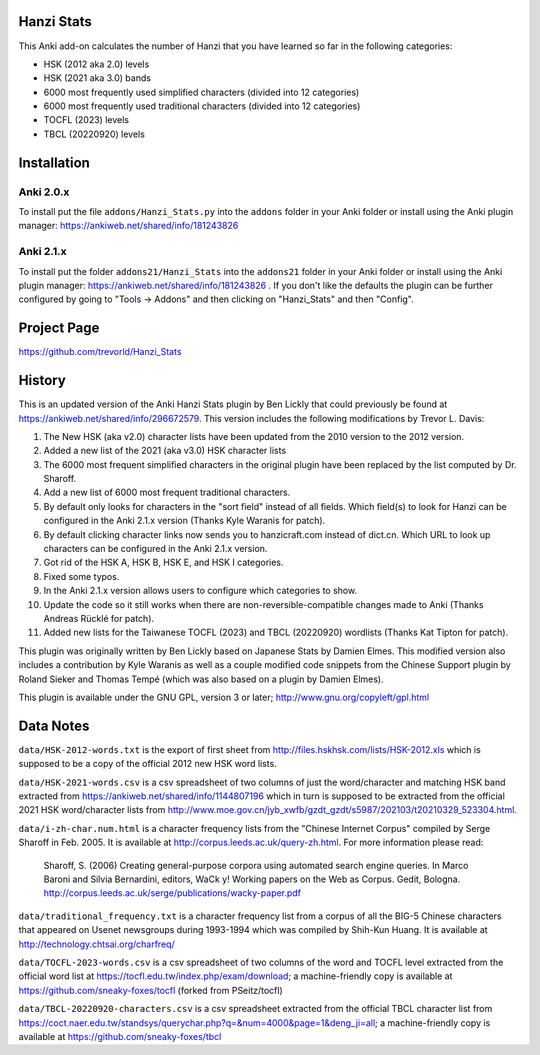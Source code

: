 Hanzi Stats
-----------

.. image:: https://www.repostatus.org/badges/latest/inactive.svg
   :alt: Project Status: Inactive – The project has reached a stable, usable state but is no longer being actively developed; support/maintenance will be provided as time allows.
   :target: https://www.repostatus.org/#inactive

This Anki add-on calculates the number of Hanzi that you have learned so far in the following categories: 

* HSK (2012 aka 2.0) levels 
* HSK (2021 aka 3.0) bands
* 6000 most frequently used simplified characters (divided into 12 categories) 
* 6000 most frequently used traditional characters (divided into 12 categories) 
* TOCFL (2023) levels
* TBCL (20220920) levels

Installation
------------

Anki 2.0.x
~~~~~~~~~~~

To install put the file ``addons/Hanzi_Stats.py`` into the ``addons`` folder in your Anki folder or install using the Anki plugin manager: https://ankiweb.net/shared/info/181243826

Anki 2.1.x
~~~~~~~~~~

To install put the folder ``addons21/Hanzi_Stats`` into the ``addons21`` folder in your Anki folder or install using the Anki plugin manager: https://ankiweb.net/shared/info/181243826 .  If you don't like the defaults the plugin can be further configured by going to "Tools -> Addons" and then clicking on "Hanzi_Stats" and then "Config".

Project Page
------------

https://github.com/trevorld/Hanzi_Stats

History
-------

This is an updated version of the Anki Hanzi Stats plugin by Ben Lickly that could previously be found at https://ankiweb.net/shared/info/296672579.  This version includes the following modifications by Trevor L. Davis:

1. The New HSK (aka v2.0) character lists have been updated from the 2010 version to the 2012 version.
2. Added a new list of the 2021 (aka v3.0) HSK character lists
3. The 6000 most frequent simplified characters in the original plugin have been replaced by the list computed by Dr. Sharoff.  
4. Add a new list of 6000 most frequent traditional characters.
5. By default only looks for characters in the "sort field" instead of all fields.  Which field(s) to look for Hanzi can be configured in the Anki 2.1.x version (Thanks Kyle Waranis for patch).
6. By default clicking character links now sends you to hanzicraft.com instead of dict.cn.  Which URL to look up characters can be configured in the Anki 2.1.x version.
7. Got rid of the HSK A, HSK B, HSK E, and HSK I categories.
8. Fixed some typos.
9. In the Anki 2.1.x version allows users to configure which categories to show.
10. Update the code so it still works when there are non-reversible-compatible changes made to Anki (Thanks Andreas Rücklé for patch).
11. Added new lists for the Taiwanese TOCFL (2023) and TBCL (20220920) wordlists (Thanks Kat Tipton for patch).

This plugin was originally written by Ben Lickly based on Japanese Stats by Damien Elmes.  This modified version also includes a contribution by Kyle Waranis as well as a couple modified code snippets from the Chinese Support plugin by Roland Sieker and Thomas Tempé (which was also based on a plugin by Damien Elmes).

This plugin is available under the GNU GPL, version 3 or later;  http://www.gnu.org/copyleft/gpl.html

Data Notes
----------

``data/HSK-2012-words.txt`` is the export of first sheet from http://files.hskhsk.com/lists/HSK-2012.xls which is supposed to be a copy of the official 2012 new HSK word lists.

``data/HSK-2021-words.csv`` is a csv spreadsheet of two columns of just the word/character and matching HSK band extracted from https://ankiweb.net/shared/info/1144807196 which in turn is supposed to be extracted from the official 2021 HSK word/character lists from http://www.moe.gov.cn/jyb_xwfb/gzdt_gzdt/s5987/202103/t20210329_523304.html.

``data/i-zh-char.num.html`` is a character frequency lists from the "Chinese Internet Corpus" compiled by Serge Sharoff in Feb. 2005.  It is available at http://corpus.leeds.ac.uk/query-zh.html.  For more information please read: 

    Sharoff, S. (2006) Creating general-purpose corpora using automated search engine queries. In Marco Baroni and Silvia Bernardini, editors, WaCk y! Working papers on the Web as Corpus. Gedit, Bologna.  http://corpus.leeds.ac.uk/serge/publications/wacky-paper.pdf

``data/traditional_frequency.txt`` is a character frequency list from a corpus of all the BIG-5 Chinese characters that appeared on Usenet newsgroups during 1993-1994 which was compiled by Shih-Kun Huang. It is available at http://technology.chtsai.org/charfreq/

``data/TOCFL-2023-words.csv`` is a csv spreadsheet of two columns of the word and TOCFL level extracted from the official word list at https://tocfl.edu.tw/index.php/exam/download; a machine-friendly copy is available at https://github.com/sneaky-foxes/tocfl (forked from PSeitz/tocfl)

``data/TBCL-20220920-characters.csv`` is a csv spreadsheet extracted from the official TBCL character list from https://coct.naer.edu.tw/standsys/querychar.php?q=&num=4000&page=1&deng_ji=all; a machine-friendly copy is available at https://github.com/sneaky-foxes/tbcl
